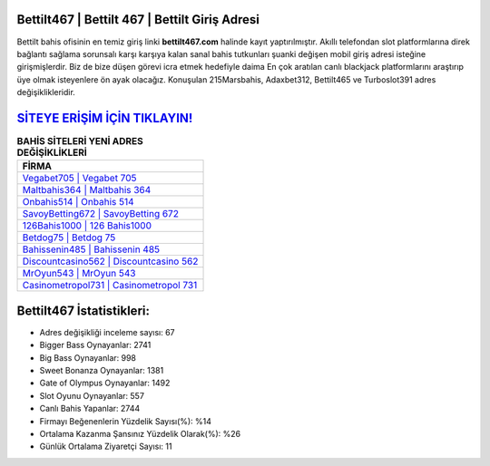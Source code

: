 ﻿Bettilt467 | Bettilt 467 | Bettilt Giriş Adresi
===================================

.. image:: images/bettilt-giris.jpg
   :width: 600
   
Bettilt bahis ofisinin en temiz giriş linki **bettilt467.com** halinde kayıt yaptırılmıştır. Akıllı telefondan slot platformlarına direk bağlantı sağlama sorunsalı karşı karşıya kalan sanal bahis tutkunları şuanki değişen mobil giriş adresi isteğine girişmişlerdir. Biz de bize düşen görevi icra etmek hedefiyle daima En çok aratılan canlı blackjack platformlarını araştırıp üye olmak isteyenlere ön ayak olacağız. Konuşulan 215Marsbahis, Adaxbet312, Bettilt465 ve Turboslot391 adres değişiklikleridir.

`SİTEYE ERİŞİM İÇİN TIKLAYIN! <https://cutt.ly/QwVVg2Vk>`_
==============

.. list-table:: **BAHİS SİTELERİ YENİ ADRES DEĞİŞİKLİKLERİ**
   :widths: 100
   :header-rows: 1

   * - FİRMA
   * - `Vegabet705 | Vegabet 705 <vegabet705-vegabet-705-vegabet-giris-adresi.html>`_
   * - `Maltbahis364 | Maltbahis 364 <maltbahis364-maltbahis-364-maltbahis-giris-adresi.html>`_
   * - `Onbahis514 | Onbahis 514 <onbahis514-onbahis-514-onbahis-giris-adresi.html>`_	 
   * - `SavoyBetting672 | SavoyBetting 672 <savoybetting672-savoybetting-672-savoybetting-giris-adresi.html>`_	 
   * - `126Bahis1000 | 126 Bahis1000 <126bahis1000-126-bahis1000-bahis1000-giris-adresi.html>`_ 
   * - `Betdog75 | Betdog 75 <betdog75-betdog-75-betdog-giris-adresi.html>`_
   * - `Bahissenin485 | Bahissenin 485 <bahissenin485-bahissenin-485-bahissenin-giris-adresi.html>`_	 
   * - `Discountcasino562 | Discountcasino 562 <discountcasino562-discountcasino-562-discountcasino-giris-adresi.html>`_
   * - `MrOyun543 | MrOyun 543 <mroyun543-mroyun-543-mroyun-giris-adresi.html>`_
   * - `Casinometropol731 | Casinometropol 731 <casinometropol731-casinometropol-731-casinometropol-giris-adresi.html>`_
	 
Bettilt467 İstatistikleri:
===================================	 
* Adres değişikliği inceleme sayısı: 67
* Bigger Bass Oynayanlar: 2741
* Big Bass Oynayanlar: 998
* Sweet Bonanza Oynayanlar: 1381
* Gate of Olympus Oynayanlar: 1492
* Slot Oyunu Oynayanlar: 557
* Canlı Bahis Yapanlar: 2744
* Firmayı Beğenenlerin Yüzdelik Sayısı(%): %14
* Ortalama Kazanma Şansınız Yüzdelik Olarak(%): %26
* Günlük Ortalama Ziyaretçi Sayısı: 11
